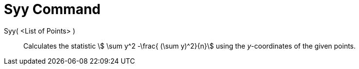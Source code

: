 = Syy Command
:page-en: commands/Syy
ifdef::env-github[:imagesdir: /en/modules/ROOT/assets/images]

Syy( <List of Points> )::
  Calculates the statistic stem:[ \sum y^2 -\frac{ (\sum y)^2}{n}] using the _y_-coordinates of the given points.

